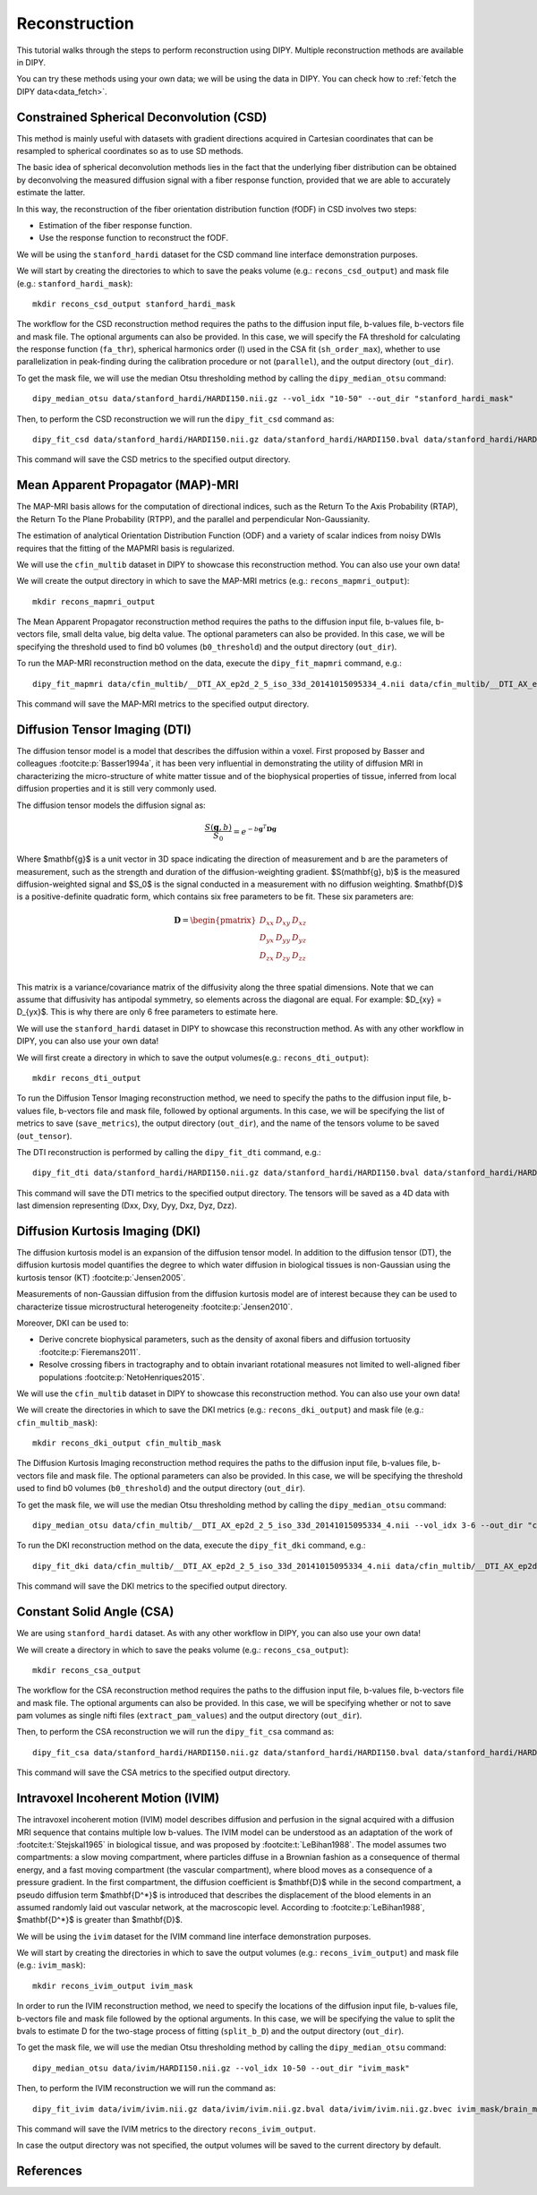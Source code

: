 .. _reconstruction_flow:

==============
Reconstruction
==============

This tutorial walks through the steps to perform reconstruction using DIPY.
Multiple reconstruction methods are available in DIPY.

You can try these methods using your own data; we will be using the data in
DIPY. You can check how to :ref:`fetch the DIPY data<data_fetch>`.

-----------------------------------------
Constrained Spherical Deconvolution (CSD)
-----------------------------------------

This method is mainly useful with datasets with gradient directions acquired in
Cartesian coordinates that can be resampled to spherical coordinates so as to
use SD methods.

The basic idea of spherical deconvolution methods lies in the fact that the
underlying fiber distribution can be obtained by deconvolving the measured
diffusion signal with a fiber response function, provided that we are able to
accurately estimate the latter.

In this way, the reconstruction of the fiber orientation distribution function
(fODF) in CSD involves two steps:

* Estimation of the fiber response function.
* Use the response function to reconstruct the fODF.

We will be using the ``stanford_hardi`` dataset for the CSD command line
interface demonstration purposes.

We will start by creating the directories to which to save the peaks volume
(e.g.: ``recons_csd_output``) and mask file (e.g.: ``stanford_hardi_mask``)::

    mkdir recons_csd_output stanford_hardi_mask

The workflow for the CSD reconstruction method requires the paths to the
diffusion input file, b-values file, b-vectors file and mask file. The optional
arguments can also be provided. In this case, we will specify the FA threshold
for calculating the response function (``fa_thr``), spherical harmonics order
(l) used in the CSA fit (``sh_order_max``), whether to use parallelization in
peak-finding during the calibration procedure or not (``parallel``), and the
output directory (``out_dir``).

To get the mask file, we will use the median Otsu thresholding method by
calling the ``dipy_median_otsu`` command::

    dipy_median_otsu data/stanford_hardi/HARDI150.nii.gz --vol_idx "10-50" --out_dir "stanford_hardi_mask"

Then, to perform the CSD reconstruction we will run the ``dipy_fit_csd``
command as::

    dipy_fit_csd data/stanford_hardi/HARDI150.nii.gz data/stanford_hardi/HARDI150.bval data/stanford_hardi/HARDI150.bvec stanford_hardi_mask/brain_mask.nii.gz --fa_thr 0.7 --sh_order_max 8 --parallel --out_dir "recons_csd_output"

This command will save the CSD metrics to the specified output directory.

----------------------------------
Mean Apparent Propagator (MAP)-MRI
----------------------------------

The MAP-MRI basis allows for the computation of directional indices, such as
the Return To the Axis Probability (RTAP), the Return To the Plane Probability
(RTPP), and the parallel and perpendicular Non-Gaussianity.

The estimation of analytical Orientation Distribution Function (ODF) and a
variety of scalar indices from noisy DWIs requires that the fitting of the
MAPMRI basis is regularized.

We will use the ``cfin_multib`` dataset in DIPY to showcase this reconstruction
method. You can also use your own data!

We will create the output directory in which to save the MAP-MRI metrics (e.g.:
``recons_mapmri_output``)::

    mkdir recons_mapmri_output

The Mean Apparent Propagator reconstruction method requires the paths to the
diffusion input file, b-values file, b-vectors file, small delta value, big
delta value. The optional parameters can also be provided. In this case, we
will be specifying the threshold used to find b0 volumes (``b0_threshold``)
and the output directory (``out_dir``).

To run the MAP-MRI reconstruction method on the data, execute the
``dipy_fit_mapmri`` command, e.g.::

    dipy_fit_mapmri data/cfin_multib/__DTI_AX_ep2d_2_5_iso_33d_20141015095334_4.nii data/cfin_multib/__DTI_AX_ep2d_2_5_iso_33d_20141015095334_4.bval data/cfin_multib/__DTI_AX_ep2d_2_5_iso_33d_20141015095334_4.bvec 0.0157 0.0365 --b0_threshold 80.0 --out_dir recons_mapmri_output

This command will save the MAP-MRI metrics to the specified output directory.

------------------------------
Diffusion Tensor Imaging (DTI)
------------------------------

The diffusion tensor model is a model that describes the diffusion within a
voxel. First proposed by Basser and colleagues :footcite:p:`Basser1994a`, it
has been very influential in demonstrating the utility of diffusion MRI in
characterizing the micro-structure of white matter tissue and of the
biophysical properties of tissue, inferred from local diffusion properties
and it is still very commonly used.

The diffusion tensor models the diffusion signal as:

.. math::

    \frac{S(\mathbf{g}, b)}{S_0} = e^{-b\mathbf{g}^T \mathbf{D} \mathbf{g}}

Where $\mathbf{g}$ is a unit vector in 3D space indicating the direction of
measurement and b are the parameters of measurement, such as the strength and
duration of the diffusion-weighting gradient. $S(\mathbf{g}, b)$ is the
measured diffusion-weighted signal and $S_0$ is the signal conducted in a
measurement with no diffusion weighting. $\mathbf{D}$ is a positive-definite
quadratic form, which contains six free parameters to be fit. These six
parameters are:

.. math::

   \mathbf{D} = \begin{pmatrix} D_{xx} & D_{xy} & D_{xz} \\
                       D_{yx} & D_{yy} & D_{yz} \\
                       D_{zx} & D_{zy} & D_{zz} \\ \end{pmatrix}

This matrix is a variance/covariance matrix of the diffusivity along the three
spatial dimensions. Note that we can assume that diffusivity has antipodal
symmetry, so elements across the diagonal are equal. For example:
$D_{xy} = D_{yx}$. This is why there are only 6 free parameters to estimate
here.

We will use the ``stanford_hardi`` dataset in DIPY to showcase this
reconstruction method. As with any other workflow in DIPY, you can also use
your own data!

We will first create a directory in which to save the output volumes(e.g.:
``recons_dti_output``)::

    mkdir recons_dti_output

To run the Diffusion Tensor Imaging reconstruction method, we need to specify
the paths to the diffusion input file, b-values file, b-vectors file and mask
file, followed by optional arguments. In this case, we will be specifying the
list of metrics to save (``save_metrics``), the output directory (``out_dir``),
and the name of the tensors volume to be saved (``out_tensor``).

The DTI reconstruction is performed by calling the ``dipy_fit_dti`` command,
e.g.::

    dipy_fit_dti data/stanford_hardi/HARDI150.nii.gz data/stanford_hardi/HARDI150.bval data/stanford_hardi/HARDI150.bvec stanford_hardi_mask/brain_mask.nii.gz --save_metrics "md" "mode" "tensor" --out_dir "recons_dti_output" --out_tensor "dti_tensors.nii.gz"

This command will save the DTI metrics to the specified output directory. The tensors will be saved as a 4D data with last dimension representing (Dxx, Dxy, Dyy, Dxz, Dyz, Dzz).

--------------------------------
Diffusion Kurtosis Imaging (DKI)
--------------------------------

The diffusion kurtosis model is an expansion of the diffusion tensor model. In
addition to the diffusion tensor (DT), the diffusion kurtosis model quantifies
the degree to which water diffusion in biological tissues is non-Gaussian using
the kurtosis tensor (KT) :footcite:p:`Jensen2005`.

Measurements of non-Gaussian diffusion from the diffusion kurtosis model are of
interest because they can be used to characterize tissue microstructural
heterogeneity :footcite:p:`Jensen2010`.

Moreover, DKI can be used to:

* Derive concrete biophysical parameters, such as the density of axonal fibers
  and diffusion tortuosity :footcite:p:`Fieremans2011`.

* Resolve crossing fibers in tractography and to obtain invariant rotational
  measures not limited to well-aligned fiber populations :footcite:p:`NetoHenriques2015`.

We will use the ``cfin_multib`` dataset in DIPY to showcase this reconstruction
method. You can also use your own data!

We will create the directories in which to save the DKI metrics (e.g.:
``recons_dki_output``) and mask file (e.g.: ``cfin_multib_mask``)::

    mkdir recons_dki_output cfin_multib_mask

The Diffusion Kurtosis Imaging reconstruction method requires the paths to the
diffusion input file, b-values file, b-vectors file and mask file. The optional
parameters can also be provided. In this case, we will be specifying the threshold
used to find b0 volumes (``b0_threshold``) and the output
directory (``out_dir``).

To get the mask file, we will use the median Otsu thresholding method by calling
the ``dipy_median_otsu`` command::

    dipy_median_otsu data/cfin_multib/__DTI_AX_ep2d_2_5_iso_33d_20141015095334_4.nii --vol_idx 3-6 --out_dir "cfin_multib_mask"

To run the DKI reconstruction method on the data, execute the ``dipy_fit_dki``
command, e.g.::

    dipy_fit_dki data/cfin_multib/__DTI_AX_ep2d_2_5_iso_33d_20141015095334_4.nii data/cfin_multib/__DTI_AX_ep2d_2_5_iso_33d_20141015095334_4.bval data/cfin_multib/__DTI_AX_ep2d_2_5_iso_33d_20141015095334_4.bvec cfin_multib_mask/brain_mask.nii.gz --b0_threshold 70.0 --out_dir recons_dki_output

This command will save the DKI metrics to the specified output directory.

--------------------------
Constant Solid Angle (CSA)
--------------------------

We are using ``stanford_hardi`` dataset. As with any other workflow in DIPY,
you can also use your own data!

We will create a directory in which to save the peaks volume (e.g.:
``recons_csa_output``)::

    mkdir recons_csa_output

The workflow for the CSA reconstruction method requires the paths to the
diffusion input file, b-values file, b-vectors file and mask file. The optional
arguments can also be provided. In this case, we will be specifying whether or
not to save pam volumes as single nifti files (``extract_pam_values``) and the
output directory (``out_dir``).

Then, to perform the CSA reconstruction we will run the ``dipy_fit_csa`` command
as::

    dipy_fit_csa data/stanford_hardi/HARDI150.nii.gz data/stanford_hardi/HARDI150.bval data/stanford_hardi/HARDI150.bvec stanford_hardi_mask/brain_mask.nii.gz --extract_pam_values --out_dir "recons_csa_output"

This command will save the CSA metrics to the specified output directory.

-----------------------------------
Intravoxel Incoherent Motion (IVIM)
-----------------------------------

The intravoxel incoherent motion (IVIM) model describes diffusion and perfusion
in the signal acquired with a diffusion MRI sequence that contains multiple low
b-values. The IVIM model can be understood as an adaptation of the work of
:footcite:t:`Stejskal1965` in biological tissue, and was proposed by
:footcite:t:`LeBihan1988`. The model assumes two compartments: a slow moving
compartment, where particles diffuse in a Brownian fashion as a consequence of
thermal energy, and a fast moving compartment (the vascular compartment), where
blood moves as a consequence of a pressure gradient. In the first compartment,
the diffusion coefficient is $\mathbf{D}$ while in the second compartment, a
pseudo diffusion term $\mathbf{D^*}$ is introduced that describes the
displacement of the blood elements in an assumed randomly laid out vascular
network, at the macroscopic level. According to :footcite:p:`LeBihan1988`, $\mathbf{D^*}$ is
greater than $\mathbf{D}$.

We will be using the ``ivim`` dataset for the IVIM command line interface
demonstration purposes.

We will start by creating the directories in which to save the output volumes
(e.g.: ``recons_ivim_output``) and mask file (e.g.: ``ivim_mask``)::

    mkdir recons_ivim_output ivim_mask

In order to run the IVIM reconstruction method, we need to specify the locations
of the diffusion input file, b-values file, b-vectors file and mask file
followed by the optional arguments. In this case, we will be  specifying the
value to split the bvals to estimate D for the two-stage process of fitting
(``split_b_D``) and the output directory (``out_dir``).

To get the mask file, we will use the median Otsu thresholding method by calling
the ``dipy_median_otsu`` command::

    dipy_median_otsu data/ivim/HARDI150.nii.gz --vol_idx 10-50 --out_dir "ivim_mask"

Then, to perform the IVIM reconstruction we will run the command as::

    dipy_fit_ivim data/ivim/ivim.nii.gz data/ivim/ivim.nii.gz.bval data/ivim/ivim.nii.gz.bvec ivim_mask/brain_mask.nii.gz --split_b_D 250 --out_dir "recons_ivim_output"

This command will save the IVIM metrics to the directory ``recons_ivim_output``.

In case the output directory was not specified, the output volumes will be
saved to the current directory by default.

----------
References
----------

.. footbibliography::
